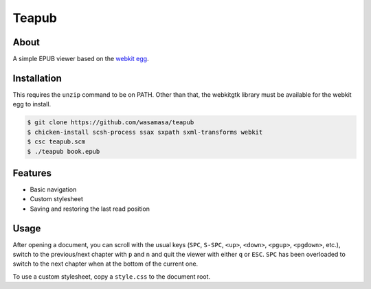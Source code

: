 Teapub
======

About
-----

A simple EPUB viewer based on the `webkit egg
<http://www.chust.org/fossils/webkit/home>`_.

Installation
------------

This requires the ``unzip`` command to be on PATH.  Other than that,
the webkitgtk library must be available for the webkit egg to install.

.. code::

    $ git clone https://github.com/wasamasa/teapub
    $ chicken-install scsh-process ssax sxpath sxml-transforms webkit
    $ csc teapub.scm
    $ ./teapub book.epub

Features
--------

- Basic navigation
- Custom stylesheet
- Saving and restoring the last read position

Usage
-----

After opening a document, you can scroll with the usual keys (``SPC``,
``S-SPC``, ``<up>``, ``<down>``, ``<pgup>``, ``<pgdown>``, etc.),
switch to the previous/next chapter with ``p`` and ``n`` and quit the
viewer with either ``q`` or ``ESC``.  ``SPC`` has been overloaded to
switch to the next chapter when at the bottom of the current one.

To use a custom stylesheet, copy a ``style.css`` to the document root.
